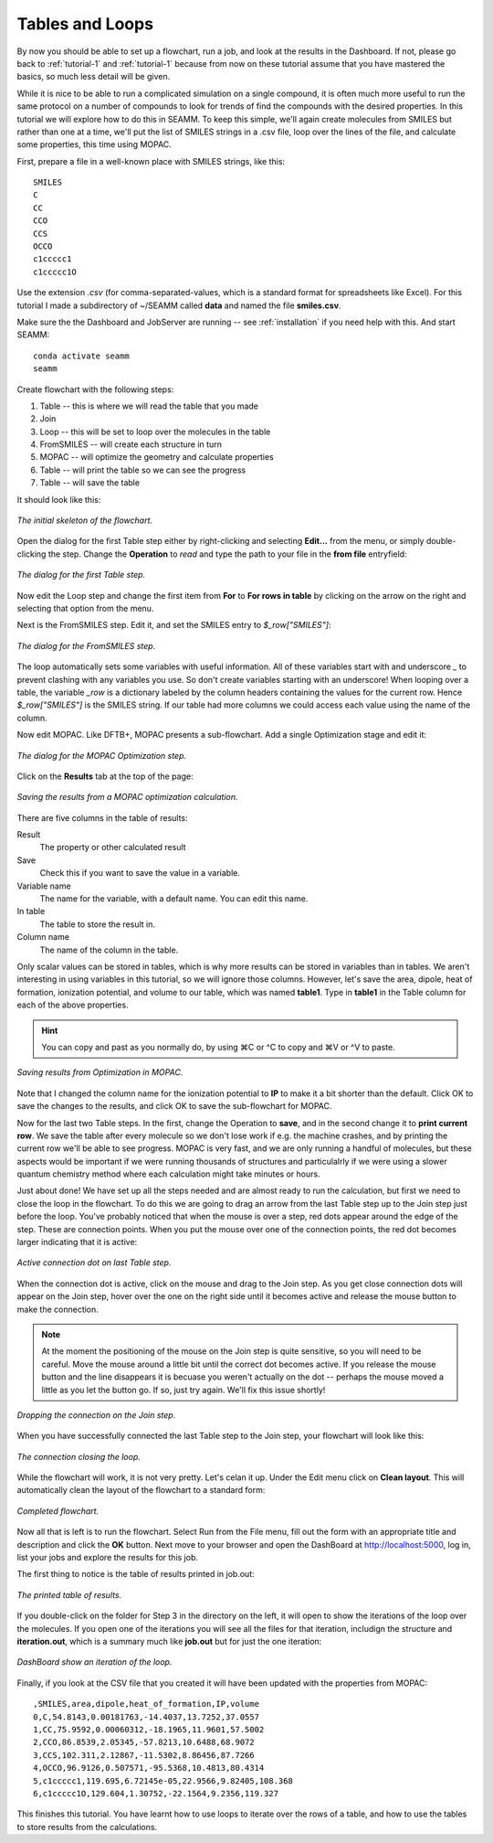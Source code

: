 .. _tutorial-3:

****************
Tables and Loops
****************

By now you should be able to set up a flowchart, run a job, and look at the results in
the Dashboard. If not, please go back to :ref:`tutorial-1` and :ref:`tutorial-1` because
from now on these tutorial assume that you have mastered the basics, so much less detail
will be given.

While it is nice to be able to run a complicated simulation on a single compound, it is
often much more useful to run the same protocol on a number of compounds to look for
trends of find the compounds with the desired properties. In this tutorial we will
explore how to do this in SEAMM. To keep this simple, we'll again create molecules from
SMILES but rather than one at a time, we'll put the list of SMILES strings in a .csv
file, loop over the lines of the file, and calculate some properties, this time using
MOPAC.

First, prepare a file in a well-known place with SMILES strings, like this::

  SMILES
  C
  CC
  CCO
  CCS
  OCCO
  c1ccccc1
  c1ccccc1O

Use the extension *.csv* (for comma-separated-values, which is a standard format for
spreadsheets like Excel). For this tutorial I made a subdirectory of ~/SEAMM called
**data** and named the file **smiles.csv**.

Make sure the the Dashboard and JobServer are running -- see :ref:`installation` if you
need help with this. And start SEAMM::

  conda activate seamm
  seamm

Create flowchart with the following steps:

#. Table -- this is where we will read the table that you made
#. Join
#. Loop -- this will be set to loop over the molecules in the table
#. FromSMILES -- will create each structure in turn
#. MOPAC -- will optimize the geometry and calculate properties
#. Table -- will print the table so we can see the progress
#. Table -- will save the table

It should look like this:

.. figure:: /images/tutorial_3/partial_flowchart.png
   :align: center
   :alt: A partial flowchart for looping over a table.

   *The initial skeleton of the flowchart.*

Open the dialog for the first Table step either by right-clicking and selecting
**Edit...** from the menu, or simply double-clicking the step. Change the **Operation**
to *read* and type the path to your file in the **from file** entryfield:

.. figure:: /images/tutorial_3/table_1.png
   :align: center
   :alt: The dialog for a Table step.

   *The dialog for the first Table step.*

Now edit the Loop step and change the first item from **For** to **For rows in table**
by clicking on the arrow on the right and selecting that option from the menu.

Next is the FromSMILES step. Edit it, and set the SMILES entry to `$_row["SMILES"]`:

.. figure:: /images/tutorial_3/from_smiles.png
   :align: center
   :alt: The dialog for a FromSMILES step.

   *The dialog for the FromSMILES step.*

The loop automatically sets some variables with useful information. All of these
variables start with and underscore `_` to prevent clashing with any variables you
use. So don't create variables starting with an underscore! When looping over a table,
the variable `_row` is a dictionary labeled by the column headers containing the values
for the current row. Hence `$_row["SMILES"]` is the SMILES string. If our table had more
columns we could access each value using the name of the column.

Now edit MOPAC. Like DFTB+, MOPAC presents a sub-flowchart. Add a single Optimization
stage and edit it:

.. figure:: /images/tutorial_3/mopac_optimization.png
   :align: center
   :alt: The dialog for a MOPAC Optimization step.

   *The dialog for the MOPAC Optimization step.*

Click on the **Results** tab at the top of the page:

.. figure:: /images/tutorial_3/mopac_results.png
   :align: center
   :alt: The results tab for MOPAC Optimization.

   *Saving the results from a MOPAC optimization calculation.*

There are five columns in the table of results:

Result
  The property or other calculated result

Save
  Check this if you want to save the value in a variable.

Variable name
  The name for the variable, with a default name. You can edit this name.

In table
  The table to store the result in.

Column name
  The name of the column in the table.

Only scalar values can be stored in tables, which is why more results can be stored in
variables than in tables. We aren't interesting in using variables in this tutorial, so
we will ignore those columns. However, let's save the area, dipole, heat of formation,
ionization potential, and volume to our table, which was named **table1**. Type in
**table1** in the Table column for each of the above properties.

.. hint::
   You can copy and past as you normally do, by using ⌘C or ^C to copy and ⌘V or ^V to
   paste.


.. figure:: /images/tutorial_3/mopac_results_2.png
   :align: center
   :alt: The dialog showing MOPAC Optimization results.

   *Saving results from Optimization in MOPAC.*

Note that I changed the column name for the ionization potential to **IP** to make it a
bit shorter than the default. Click OK to save the changes to the results, and click OK
to save the sub-flowchart for MOPAC.

Now for the last two Table steps. In the first, change the Operation to **save**, and in
the second change it to **print current row**. We save the table after every molecule so
we don't lose work if e.g. the machine crashes, and by printing the current row we'll
be able to see progress. MOPAC is very fast, and we are only running a handful of
molecules, but these aspects would be important if we were running thousands of
structures and particulalrly if we were using a slower quantum chemistry method where
each calculation might take minutes or hours.

Just about done! We have set up all the steps needed and are almost ready to run the
calculation, but first we need to close the loop in the flowchart. To do this we are
going to drag an arrow from the last Table step up to the Join step just before the
loop. You've probably noticed that when the mouse is over a step, red dots appear around
the edge of the step. These are connection points. When you put the mouse over one of
the connection points, the red dot becomes larger indicating that it is active:

.. figure:: /images/tutorial_3/closing_1.png
   :align: center
   :alt: The flowchart with an active connection

   *Active connection dot on last Table step.*

When the connection dot is active, click on the mouse and drag to the Join step. As you
get close connection dots will appear on the Join step, hover over the one on the right
side until it becomes active and release the mouse button to make the connection.

.. note::
   At the moment the positioning of the mouse on the Join step is quite sensitive, so
   you will need to be careful. Move the mouse around a little bit until the correct dot
   becomes active. If you release the mouse button and the line disappears it is becuase
   you weren't actually on the dot -- perhaps the mouse moved a little as you let the button
   go. If so, just try again. We'll fix this issue shortly!

.. figure:: /images/tutorial_3/closing_2.png
   :align: center
   :alt: Dropping the connection on the Join step.

   *Dropping the connection on the Join step.*

When you have successfully connected the last Table step to the Join step, your
flowchart will look like this:

.. figure:: /images/tutorial_3/closing_3.png
   :align: center
   :alt: Initial connection closing a loop.

   *The connection closing the loop.*

While the flowchart will work, it is not very pretty. Let's celan it up. Under the Edit
menu click on **Clean layout**. This will automatically clean the layout of the
flowchart to a standard form:

.. figure:: /images/tutorial_3/closing_4.png
   :align: center
   :alt: Final flowchart.

   *Completed flowchart.*

Now all that is left is to run the flowchart. Select Run from the File menu, fill out
the form with an appropriate title and description and click the **OK** button. Next
move to your browser and open the DashBoard at http://localhost:5000, log in, list your
jobs and explore the results for this job.

The first thing to notice is the table of results printed in job.out:

.. figure:: /images/tutorial_3/table.png
   :align: center
   :alt: Job.ou showing the table of results

   *The printed table of results.*

If you double-click on the folder for Step 3 in the directory on the left, it will open
to show the iterations of the loop over the molecules. If you open one of the iterations
you will see all the files for that iteration, includign the structure and
**iteration.out**, which is a summary much like **job.out** but for just the one
iteration:

.. figure:: /images/tutorial_3/iterations.png
   :align: center
   :alt: Dashboard showing iterations of a loop

   *DashBoard show an iteration of the loop.*

Finally, if you look at the CSV file that you created it will have been updated with the
properties from MOPAC::

  ,SMILES,area,dipole,heat_of_formation,IP,volume
  0,C,54.8143,0.00181763,-14.4037,13.7252,37.0557
  1,CC,75.9592,0.00060312,-18.1965,11.9601,57.5002
  2,CCO,86.8539,2.05345,-57.8213,10.6488,68.9072
  3,CCS,102.311,2.12867,-11.5302,8.86456,87.7266
  4,OCCO,96.9126,0.507571,-95.5368,10.4813,80.4314
  5,c1ccccc1,119.695,6.72145e-05,22.9566,9.82405,108.368
  6,c1ccccc1O,129.604,1.30752,-22.1564,9.2356,119.327

This finishes this tutorial. You have learnt how to use loops to iterate over the rows
of a table, and how to use the tables to store results from the calculations.
